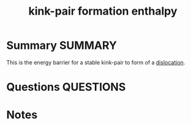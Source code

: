 #+TITLE: kink-pair formation enthalpy
* Summary :SUMMARY:
  This is the energy barrier for a stable kink-pair to form of a
  [[file:20210105175521-dislocations.org][dislocation]].
* Questions :QUESTIONS:
* Notes
  :LOGBOOK:
  CLOCK: [2021-03-04 Thu 12:29]--[2021-03-04 Thu 12:30] =>  0:01
  :END:

